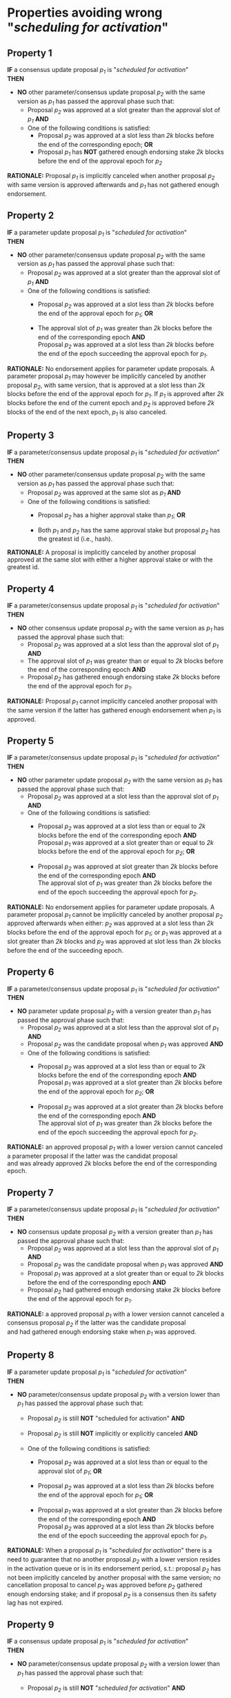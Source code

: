 * Properties avoiding wrong "/scheduling for activation/"

** Property 1
*IF* a consensus update proposal /p_{1}/ is "/scheduled for activation/" \\
*THEN*
 - *NO* other parameter/consensus update proposal /p_{2}/ with the same version as /p_{1}/ has passed the approval phase such that:
   - Proposal /p_{2}/ was approved at a slot greater than the approval slot of /p_{1}/ *AND*
   - One of the following conditions is satisfied:
       - Proposal /p_{2}/ was approved at a slot less than /2k/ blocks before the end of the corresponding epoch; *OR*
       - Proposal /p_{1}/ has *NOT* gathered enough endorsing stake /2k/ blocks before the end of the approval epoch for /p_{2}/

*RATIONALE:* Proposal /p_{1}/ is implicitly canceled when another proposal /p_{2}/ with same version is approved
afterwards and /p_{1}/ has not gathered enough endorsement.


** Property 2
*IF* a parameter update proposal /p_{1}/ is "/scheduled for activation/" \\
*THEN*
 - *NO* other parameter/consensus update proposal /p_{2}/ with the same version as /p_{1}/ has passed the approval phase such that:
   - Proposal /p_{2}/ was approved at a slot greater than the approval slot of /p_{1}/ *AND*
   - One of the following conditions is satisfied:
      - Proposal /p_{2}/ was approved at a slot less than /2k/ blocks before the end of the approval epoch for /p_{1}/; *OR*

      - The approval slot of /p_{1}/ was greater than /2k/ blocks before the end of the corresponding epoch *AND* \\
        Proposal /p_{2}/ was approved at a slot less than /2k/ blocks before the end of the epoch succeeding the approval epoch for /p_{1}/.

*RATIONALE:* No endorsement applies for parameter update proposals. A parameter proposal /p_{1}/ may however
be implicitly canceled by another proposal /p_{2}/, with same version, that is approved at a slot less than /2k/
blocks before the end of the approval epoch for /p_{1}/. If /p_{1}/ is approved after /2k/ blocks before the end of the current
epoch and /p_{2}/ is approved before /2k/ blocks of the end of the next epoch, /p_{1}/ is also canceled.


** Property 3
*IF* a parameter/consensus update proposal /p_{1}/ is "/scheduled for activation/" \\
*THEN*
 - *NO* other parameter/consensus update proposal /p_{2}/ with the same version as /p_{1}/ has passed the approval phase such that:
   - Proposal /p_{2}/ was approved at the same slot as /p_{1}/ *AND*
   - One of the following conditions is satisfied:
     - Proposal /p_{2}/ has a higher approval stake than /p_{1}/; *OR*

     - Both /p_{1}/ and /p_{2}/ has the same approval stake but proposal /p_{2}/ has the greatest id (i.e., hash).

*RATIONALE:* A proposal is implicitly canceled by another proposal approved at the same slot with either a
higher approval stake or with the greatest id.


** Property 4
*IF* a parameter/consensus update proposal /p_{1}/ is "/scheduled for activation/" \\
*THEN*
 - *NO* other consensus update proposal /p_{2}/ with the same version as /p_{1}/ has passed the approval phase such that:
   - Proposal /p_{2}/ was approved at a slot less than the approval slot of /p_{1}/ *AND*
   - The approval slot of /p_{1}/ was greater than or equal to /2k/ blocks before the end of the corresponding epoch *AND*
   - Proposal /p_{2}/ has gathered enough endorsing stake /2k/ blocks before the end of the approval epoch for /p_{1}/.

*RATIONALE:* Proposal /p_{1}/ cannot implicitly canceled another proposal with the same version if the latter
has gathered enough endorsement when /p_{1}/ is approved.


** Property 5
*IF* a parameter/consensus update proposal /p_{1}/ is "/scheduled for activation/" \\
*THEN*
 - *NO* other parameter update proposal /p_{2}/ with the same version as /p_{1}/ has passed the approval phase such that:
   - Proposal /p_{2}/ was approved at a slot less than the approval slot of /p_{1}/ *AND*
   - One of the following conditions is satisfied:
      - Proposal /p_{2}/ was approved at a slot less than or equal to /2k/ blocks before the end of the corresponding epoch *AND* \\
        Proposal /p_{1}/ was approved at a slot greater than or equal to /2k/ blocks before the end of the approval epoch for /p_{2}/; *OR*

      - Proposal /p_{2}/ was approved at slot greater than /2k/ blocks before the end of the corresponding epoch *AND* \\
        The approval slot of /p_{1}/ was greater than /2k/ blocks before the end of the epoch succeeding the approval epoch for /p_{2}/.

*RATIONALE:* No endorsement applies for parameter update proposals. A parameter proposal /p_{1}/ cannot be implicitly canceled
by another proposal /p_{2}/ approved afterwards when either: /p_{2}/ was approved at a slot less than /2k/ blocks before the
end of the approval epoch for /p_{1}/; or /p_{1}/ was approved at a slot greater than /2k/ blocks and /p_{2}/ was approved
at slot less than /2k/ blocks before the end of the succeeding epoch.


** Property 6
*IF* a parameter/consensus update proposal /p_{1}/ is "/scheduled for activation/" \\
*THEN*
 - *NO* parameter update proposal /p_{2}/ with a version greater than /p_{1}/ has passed the approval phase such that:
   - Proposal /p_{2}/ was approved at a slot less than the approval slot of /p_{1}/ *AND*
   - Proposal /p_{2}/ was the candidate proposal when /p_{1}/ was approved *AND*
   - One of the following conditions is satisfied:
      - Proposal /p_{2}/ was approved at a slot less than or equal to /2k/ blocks before the end of the corresponding epoch *AND* \\
        Proposal /p_{1}/ was approved at a slot greater than /2k/ blocks before the end of the approval epoch for /p_{2}/; *OR*

      - Proposal /p_{2}/ was approved at a slot greater than /2k/ blocks before the end of the corresponding epoch *AND* \\
        The approval slot of /p_{1}/ was greater than /2k/ blocks before the end of the epoch succeeding the approval epoch for /p_{2}/.

*RATIONALE:* an approved proposal /p_{1}/ with a lower version cannot canceled a parameter proposal if the latter was the candidat proposal \\
and was already approved /2k/ blocks before the end of the corresponding epoch.


** Property 7
*IF* a parameter/consensus update proposal /p_{1}/ is "/scheduled for activation/" \\
*THEN*
 - *NO* consensus update proposal /p_{2}/ with a version greater than /p_{1}/ has passed the approval phase such that:
   - Proposal /p_{2}/ was approved at a slot less than the approval slot of /p_{1}/ *AND*
   - Proposal /p_{2}/ was the candidate proposal when /p_{1}/ was approved *AND*
   - Proposal /p_{1}/ was approved at a slot greater than or equal to /2k/ blocks before the end of the corresponding epoch *AND*
   - Proposal /p_{2}/ had gathered enough endorsing stake /2k/ blocks before the end of the approval epoch for /p_{1}/.

*RATIONALE:* a approved proposal /p_{1}/ with a lower version cannot canceled a consensus proposal /p_{2}/ if the latter was the candidate proposal \\
and had gathered enough endorsing stake when /p_{1}/ was approved.


** Property 8
*IF* a parameter update proposal /p_{1}/ is "/scheduled for activation/" \\
*THEN*
 - *NO* parameter/consensus update proposal /p_{2}/ with a version lower than /p_{1}/ has passed the approval phase such that:
   - Proposal /p_{2}/ is still *NOT* "scheduled for activation" *AND*

   - Proposal /p_{2}/ is still *NOT* implicitly or explicitly canceled *AND*

   - One of the following conditions is satisfied:
       - Proposal /p_{2}/ was approved at a slot less than or equal to the approval slot of /p_{1}/; *OR*

       - Proposal /p_{2}/ was approved at a slot less than /2k/ blocks before the end of the approval epoch for /p_{1}/; *OR*

       - Proposal /p_{1}/ was approved at a slot greater than /2k/ blocks before the end of the corresponding epoch *AND* \\
         Proposal /p_{2}/ was approved at a slot less than /2k/ blocks before the end of the epoch succeeding the approval epoch for /p_{1}/.


*RATIONALE:* When a proposal /p_{1}/ is "/scheduled for activation/" there is a need to guarantee that no another proposal /p_{2}/
with a lower version resides in the activation queue or is in its endorsement period, s.t.: proposal /p_{2}/ has not been implicitly
canceled by another proposal with the same version; no cancellation proposal to cancel /p_{2}/ was approved before /p_{2}/ gathered
enough endorsing stake; and if proposal /p_{2}/ is a consensus then its safety lag has not expired.


** Property 9
*IF* a consensus update proposal /p_{1}/ is "/scheduled for activation/" \\
*THEN*
 - *NO* parameter/consensus update proposal /p_{2}/ with a version lower than /p_{1}/ has passed the approval phase such that:
   - Proposal /p_{2}/ is still *NOT* "/scheduled for activation/" *AND*

   - Proposal /p_{2}/ is still *NOT* implicitly or explicitly canceled *AND*

   - One of the following conditions is satisfied:
       - Proposal /p_{2}/ was approved at a slot less than or equal to the approval slot of /p_{1}/; *OR*

       - Proposal /p_{2}/ was approved at a slot less than /2k/ blocks before the end of the corresponding epoch; *OR*

       - Proposal /p_{1}/ had *NOT* gathered enough endorsing stake /2k/ blocks before the end of the approval epoch for /p_{2}/.


*RATIONALE:* When a proposal /p_{1}/ is "/scheduled for activation/" there is a need to guarantee that no other
proposal /p_{2}/ with a lower version resides in the activation queue or is in its endorsement period.


** Property 10
*IF* a consensus update proposal /p/ is "/scheduled for activation/" \\
*THEN*
 - Its safety lag is greater than or equal to the end of the current epoch *AND*
 - Proposal /p/ has gathered enough endorsing stake /2k/ blocks before the end of the "current epoch" such that:
   - The tally only considers the endorsing stake arrived after /p/ has entered/re-entered its endorsement period (i.e., /p/ has the lowest version) *AND*
   - Proposal p has *NOT* left its endorsement period up to the slot it is "/scheduled for activation/" *AND*
   - *IF* the safety lag expires at the next epoch *THEN* the endorsing stake is greater than 51% *AND*
   - *IF* safety lag does not expires at the next epoch *THEN* the endorsing stake is greater than the /adoption threshold/.


** Property 11
Only one proposal can be "/scheduled for activation/" at any given epoch


** Property 12
*IF* a parameter/consensus update proposal is "/scheduled for activation/" \\
*THEN*
   - It supersedes the current version of the blockchain


** Property 13
*IF* a parameter/consensus update proposal /p/ was "/scheduled for activation/" at the preceding epoch \\
*THEN*
  - The current version of the blockchain = version of /p/


** Property 14
*IF* a consensus update proposal /p/ is "/scheduled for activation/" \\
*THEN*
  - *NO* cancellation proposal to cancel it has passed the approval phase such that one of the following conditions is satisfied:
   - The cancellation proposal was approved at any epoch preceding the "current one"; *OR*

   - The cancellation proposal was approved at a slot less than /2k/ blocks before the end of the "current epoch"; *OR*

   - Proposal /p/ has *NOT* gathered enough endorsing stake /2k/ blocks before the end of the "current epoch".


** Property 15
*IF* a parameter update proposal /p/ is "/scheduled for activation/" \\
*THEN*
 - *NO* cancellation proposal to cancel it has passed the approval phase such that one of the following conditions is satisfied:
   - The cancellation proposal was approved at any epoch preceding the "current one"; *OR*

   - The cancellation proposal was approved at a slot less than /2k/ blocks before the end of the "current epoch".
